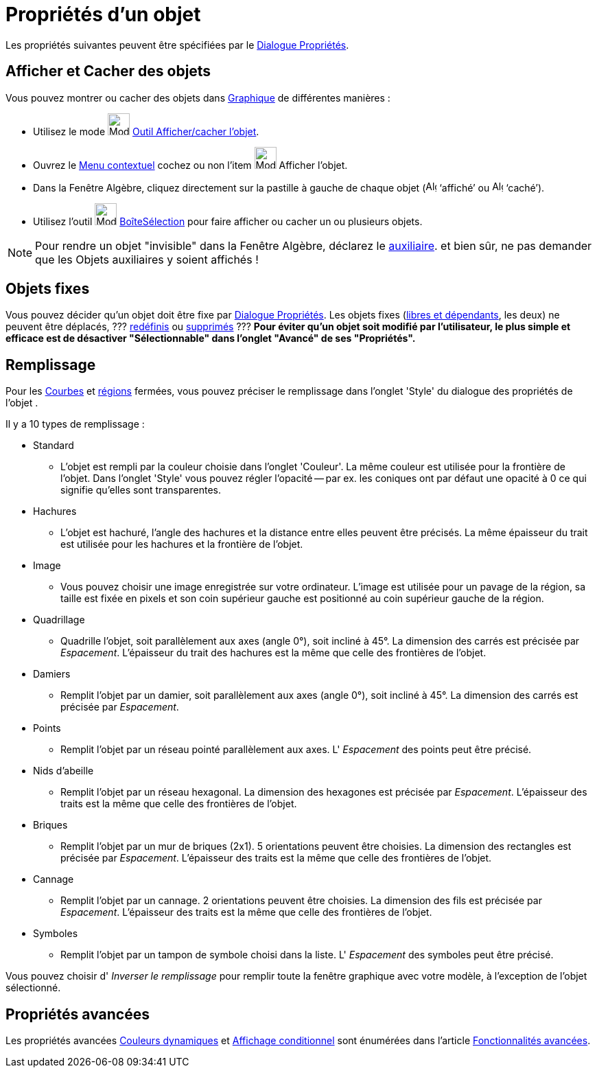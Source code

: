 = Propriétés d'un objet
:page-en: Object_Properties
ifdef::env-github[:imagesdir: /fr/modules/ROOT/assets/images]

Les propriétés suivantes peuvent être spécifiées par le xref:/Dialogue_Propriétés.adoc[Dialogue Propriétés].

== Afficher et Cacher des objets

Vous pouvez montrer ou cacher des objets dans xref:/Graphique.adoc[Graphique] de différentes manières :

* Utilisez le mode image:32px-Mode_showhideobject.svg.png[Mode showhideobject.svg,width=32,height=32]
xref:/tools/Afficher_cacher_l_objet.adoc[Outil Afficher/cacher l'objet].
* Ouvrez le xref:/Menu_contextuel.adoc[Menu contextuel] cochez ou non l’item image:32px-Mode_showhideobject.svg.png[Mode
showhideobject.svg,width=32,height=32] Afficher l’objet.
* Dans la Fenêtre Algèbre, cliquez directement sur la pastille à gauche de chaque objet
(image:16px-Algebra_shown.svg.png[Algebra shown.svg,width=16,height=16] ‘affiché’ ou
image:16px-Algebra_hidden.svg.png[Algebra hidden.svg,width=16,height=16] ‘caché’).
* Utilisez l’outil image:32px-Mode_showcheckbox.svg.png[Mode showcheckbox.svg,width=32,height=32]
xref:/tools/BoîteSélection.adoc[BoîteSélection] pour faire afficher ou cacher un ou plusieurs objets.

[NOTE]
====

Pour rendre un objet "invisible" dans la Fenêtre Algèbre, déclarez le
xref:/Objets_libres_dépendants_ou_auxiliaires.adoc[auxiliaire]. [.small]#et bien sûr, ne pas demander que les Objets
auxiliaires y soient affichés !#

====

== Objets fixes

Vous pouvez décider qu'un objet doit être fixe par xref:/Dialogue_Propriétés.adoc[Dialogue Propriétés]. Les objets fixes
(xref:/Objets_libres_dépendants_ou_auxiliaires.adoc[libres et dépendants], les deux) ne peuvent être déplacés, ???
xref:/Dialogue_Redéfinir.adoc[redéfinis] ou xref:/tools/Effacer.adoc[supprimés] ??? *Pour éviter qu'un objet soit
modifié par l'utilisateur, [.underline]#le plus simple et efficace est de désactiver "Sélectionnable"# dans l'onglet
"Avancé" de ses "Propriétés".*

== Remplissage

Pour les xref:/Courbes.adoc[Courbes] et xref:/Objets_géométriques.adoc[régions] fermées, vous pouvez préciser le
remplissage dans l'onglet 'Style' du dialogue des propriétés de l'objet .

Il y a 10 types de remplissage :

* Standard
** L'objet est rempli par la couleur choisie dans l'onglet 'Couleur'. La même couleur est utilisée pour la frontière de
l'objet. Dans l'onglet 'Style' vous pouvez régler l'opacité -- par ex. les coniques ont par défaut une opacité à 0 ce
qui signifie qu'elles sont transparentes.

* Hachures
** L'objet est hachuré, l'angle des hachures et la distance entre elles peuvent être précisés. La même épaisseur du trait
est utilisée pour les hachures et la frontière de l'objet.

* Image
** Vous pouvez choisir une image enregistrée sur votre ordinateur. L'image est utilisée pour un pavage de la région, sa
taille est fixée en pixels et son coin supérieur gauche est positionné au coin supérieur gauche de la région.

* Quadrillage
** Quadrille l'objet, soit parallèlement aux axes (angle 0°), soit incliné à 45°. La dimension des carrés est précisée par
_Espacement_. L'épaisseur du trait des hachures est la même que celle des frontières de l'objet.

* Damiers
** Remplit l'objet par un damier, soit parallèlement aux axes (angle 0°), soit incliné à 45°. La dimension des carrés est
précisée par _Espacement_.

* Points
** Remplit l'objet par un réseau pointé parallèlement aux axes. L' _Espacement_ des points peut être précisé.

* Nids d'abeille
** Remplit l'objet par un réseau hexagonal. La dimension des hexagones est précisée par _Espacement_. L'épaisseur des
traits est la même que celle des frontières de l'objet.

* Briques
** Remplit l'objet par un mur de briques (2x1). 5 orientations peuvent être choisies. La dimension des rectangles est
précisée par _Espacement_. L'épaisseur des traits est la même que celle des frontières de l'objet.

* Cannage
** Remplit l'objet par un cannage. 2 orientations peuvent être choisies. La dimension des fils est précisée par
_Espacement_. L'épaisseur des traits est la même que celle des frontières de l'objet.

* Symboles
** Remplit l'objet par un tampon de symbole choisi dans la liste. L' _Espacement_ des symboles peut être précisé.

Vous pouvez choisir d' _Inverser le remplissage_ pour remplir toute la fenêtre graphique avec votre modèle, à
l'exception de l'objet sélectionné.

== Propriétés avancées

Les propriétés avancées xref:/Couleurs_dynamiques.adoc[Couleurs dynamiques] et
xref:/Affichage_conditionnel.adoc[Affichage conditionnel] sont énumérées dans l'article
xref:/Fonctionnalités_avancées.adoc[Fonctionnalités avancées].
 
